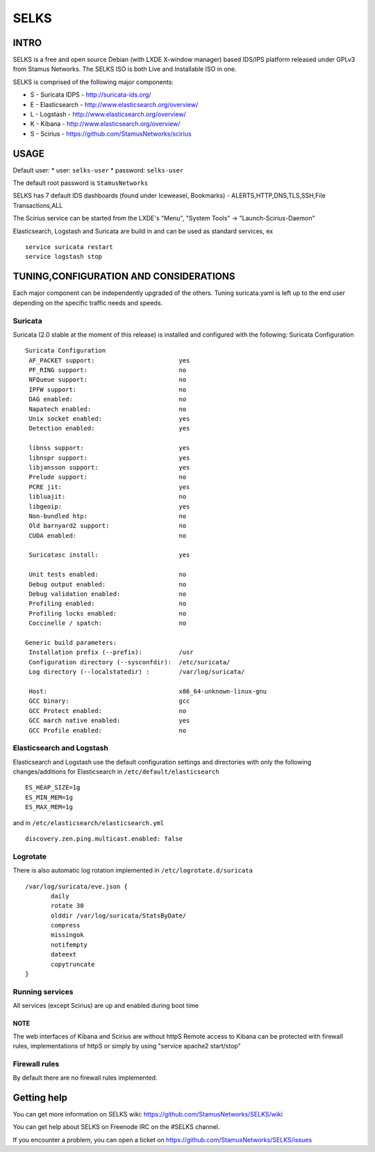 =====
SELKS
=====

INTRO
=====

SELKS is a free and open source Debian (with LXDE X-window manager) based IDS/IPS platform released under GPLv3 from Stamus Networks.
The SELKS ISO is both Live and Installable ISO in one. 

SELKS is comprised of the following major components:

* S - Suricata IDPS - http://suricata-ids.org/
* E - Elasticsearch - http://www.elasticsearch.org/overview/
* L - Logstash - http://www.elasticsearch.org/overview/
* K - Kibana - http://www.elasticsearch.org/overview/
* S - Scirius - https://github.com/StamusNetworks/scirius


USAGE
=====

Default user:
* user: ``selks-user``
* password: ``selks-user``

The default root password is ``StamusNetworks``

SELKS has 7 default IDS dashboards (found under Iceweasel, Bookmarks) - 
ALERTS,HTTP,DNS,TLS,SSH,File Transactions,ALL

The Scirius service can be started from the LXDE's "Menu", "System Tools" -> "Launch-Scirius-Daemon"

Elasticsearch, Logstash and Suricata are build in and can be used as standard services, ex ::

 service suricata restart
 service logstash stop


TUNING,CONFIGURATION AND CONSIDERATIONS
=======================================

Each major component can be independently upgraded of the others.
Tuning suricata.yaml is left up to the end user depending on the specific traffic needs and speeds.

Suricata
--------

Suricata (2.0 stable at the moment of this release) is installed and configured with the following:
Suricata Configuration ::

 Suricata Configuration
  AF_PACKET support:                       yes
  PF_RING support:                         no
  NFQueue support:                         no
  IPFW support:                            no
  DAG enabled:                             no
  Napatech enabled:                        no
  Unix socket enabled:                     yes
  Detection enabled:                       yes

  libnss support:                          yes
  libnspr support:                         yes
  libjansson support:                      yes
  Prelude support:                         no
  PCRE jit:                                yes
  libluajit:                               no
  libgeoip:                                yes
  Non-bundled htp:                         no
  Old barnyard2 support:                   no
  CUDA enabled:                            no

  Suricatasc install:                      yes

  Unit tests enabled:                      no
  Debug output enabled:                    no
  Debug validation enabled:                no
  Profiling enabled:                       no
  Profiling locks enabled:                 no
  Coccinelle / spatch:                     no

 Generic build parameters:
  Installation prefix (--prefix):          /usr
  Configuration directory (--sysconfdir):  /etc/suricata/
  Log directory (--localstatedir) :        /var/log/suricata/

  Host:                                    x86_64-unknown-linux-gnu
  GCC binary:                              gcc
  GCC Protect enabled:                     no
  GCC march native enabled:                yes
  GCC Profile enabled:                     no


Elasticsearch and Logstash
--------------------------

Elasticsearch and Logstash use the default configuration settings and directories 
with only the following changes/additions for Elasticsearch in ``/etc/default/elasticsearch`` ::

 ES_HEAP_SIZE=1g
 ES_MIN_MEM=1g
 ES_MAX_MEM=1g

and in ``/etc/elasticsearch/elasticsearch.yml`` ::

 discovery.zen.ping.multicast.enabled: false

Logrotate
---------

There is also automatic log rotation implemented in ``/etc/logrotate.d/suricata``  ::

 /var/log/suricata/eve.json {
	daily
	rotate 30
        olddir /var/log/suricata/StatsByDate/
	compress
	missingok
	notifempty
	dateext
	copytruncate
 }

Running services
----------------

All services (except Scirius) are up and enabled during boot time

NOTE
~~~~

The web interfaces of Kibana and Scirius are without httpS
Remote access to Kibana can be protected with firewall rules, implementations of httpS or simply by using "service apache2 start/stop"

Firewall rules
--------------
 
By default there are no firewall rules implemented.


Getting help
============

You can get more information on SELKS wiki: https://github.com/StamusNetworks/SELKS/wiki

You can get help about SELKS on Freenode IRC on the #SELKS channel.

If you encounter a problem, you can open a ticket on https://github.com/StamusNetworks/SELKS/issues
